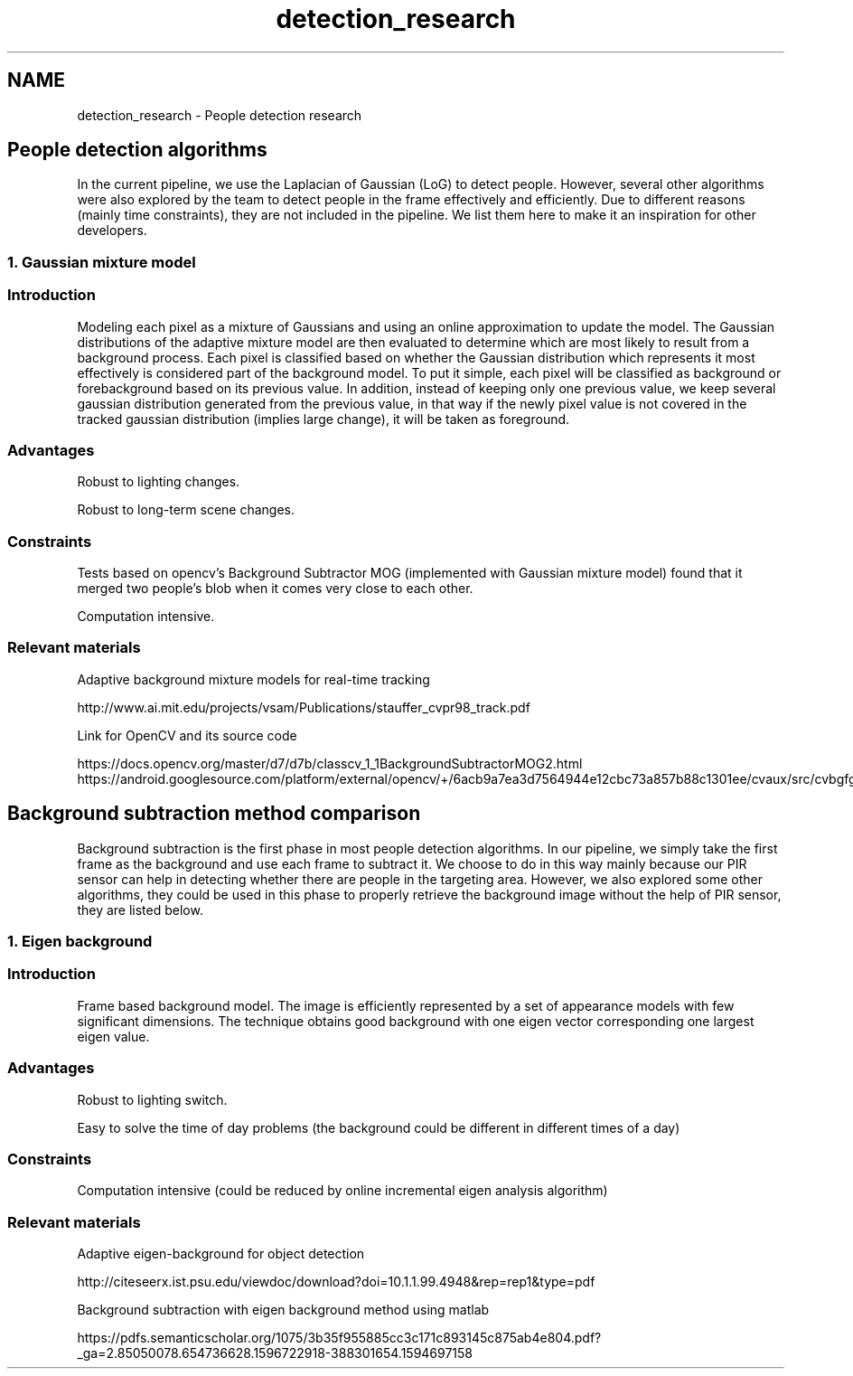 .TH "detection_research" 3 "Fri Aug 7 2020" "Version 0.2" "People counter" \" -*- nroff -*-
.ad l
.nh
.SH NAME
detection_research \- People detection research 

.SH "People detection algorithms"
.PP
.PP
In the current pipeline, we use the Laplacian of Gaussian (LoG) to detect people\&. However, several other algorithms were also explored by the team to detect people in the frame effectively and efficiently\&. Due to different reasons (mainly time constraints), they are not included in the pipeline\&. We list them here to make it an inspiration for other developers\&.
.PP
.SS "1\&. Gaussian mixture model"
.PP
.SS "Introduction"
.PP
Modeling each pixel as a mixture of Gaussians and using an online approximation to update the model\&. The Gaussian distributions of the adaptive mixture model are then evaluated to determine which are most likely to result from a background process\&. Each pixel is classified based on whether the Gaussian distribution which represents it most effectively is considered part of the background model\&. To put it simple, each pixel will be classified as background or forebackground based on its previous value\&. In addition, instead of keeping only one previous value, we keep several gaussian distribution generated from the previous value, in that way if the newly pixel value is not covered in the tracked gaussian distribution (implies large change), it will be taken as foreground\&.
.PP
.SS "Advantages"
.PP
Robust to lighting changes\&.
.PP
Robust to long-term scene changes\&.
.PP
.SS "Constraints"
.PP
Tests based on opencv's Background Subtractor MOG (implemented with Gaussian mixture model) found that it merged two people's blob when it comes very close to each other\&.
.PP
Computation intensive\&.
.PP
.SS "Relevant materials"
.PP
Adaptive background mixture models for real-time tracking
.PP
http://www.ai.mit.edu/projects/vsam/Publications/stauffer_cvpr98_track.pdf
.PP
Link for OpenCV and its source code
.PP
https://docs.opencv.org/master/d7/d7b/classcv_1_1BackgroundSubtractorMOG2.html https://android.googlesource.com/platform/external/opencv/+/6acb9a7ea3d7564944e12cbc73a857b88c1301ee/cvaux/src/cvbgfg_gaussmix.cpp
.PP
.SH "Background subtraction method comparison"
.PP
.PP
Background subtraction is the first phase in most people detection algorithms\&. In our pipeline, we simply take the first frame as the background and use each frame to subtract it\&. We choose to do in this way mainly because our PIR sensor can help in detecting whether there are people in the targeting area\&. However, we also explored some other algorithms, they could be used in this phase to properly retrieve the background image without the help of PIR sensor, they are listed below\&.
.PP
.SS "1\&. Eigen background"
.PP
.SS "Introduction"
.PP
Frame based background model\&. The image is efficiently represented by a set of appearance models with few significant dimensions\&. The technique obtains good background with one eigen vector corresponding one largest eigen value\&.
.PP
.SS "Advantages"
.PP
Robust to lighting switch\&.
.PP
Easy to solve the time of day problems (the background could be different in different times of a day)
.PP
.SS "Constraints"
.PP
Computation intensive (could be reduced by online incremental eigen analysis algorithm)
.PP
.SS "Relevant materials"
.PP
Adaptive eigen-background for object detection
.PP
http://citeseerx.ist.psu.edu/viewdoc/download?doi=10.1.1.99.4948&rep=rep1&type=pdf
.PP
Background subtraction with eigen background method using matlab
.PP
https://pdfs.semanticscholar.org/1075/3b35f955885cc3c171c893145c875ab4e804.pdf?_ga=2.85050078.654736628.1596722918-388301654.1594697158 
